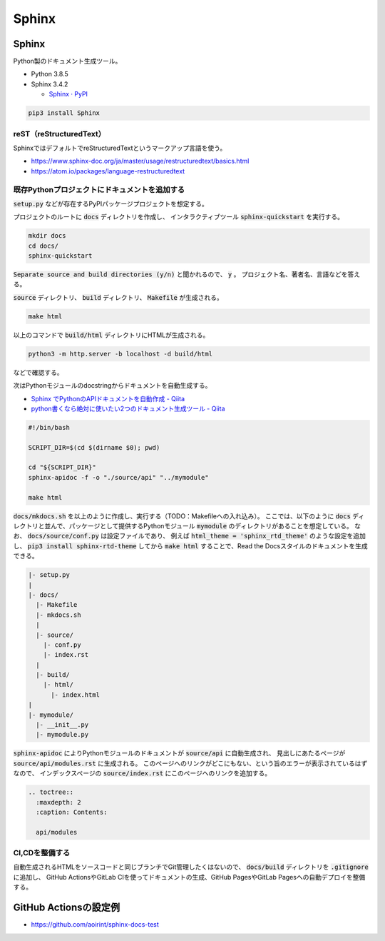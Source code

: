 .. article::
  :date: 2021-01-05 07:40:00
  :updated: 2021-11-13 18:00:00
  :category: Blogging
  :tags: Python, Sphinx, Documentation, Blogging
  :draft: false

###############################################
Sphinx
###############################################

Sphinx
=========================================

Python製のドキュメント生成ツール。


* Python 3.8.5
* Sphinx 3.4.2

  * `Sphinx · PyPI <https://pypi.org/project/Sphinx/>`_


.. code-block:: bash

   pip3 install Sphinx


reST（reStructuredText）
-----------------------------------------

SphinxではデフォルトでreStructuredTextというマークアップ言語を使う。

* https://www.sphinx-doc.org/ja/master/usage/restructuredtext/basics.html
* https://atom.io/packages/language-restructuredtext


既存Pythonプロジェクトにドキュメントを追加する
--------------------------------------------------

:code:`setup.py` などが存在するPyPIパッケージプロジェクトを想定する。

プロジェクトのルートに :code:`docs` ディレクトリを作成し、
インタラクティブツール :code:`sphinx-quickstart` を実行する。

.. code-block:: bash

   mkdir docs
   cd docs/
   sphinx-quickstart


:code:`Separate source and build directories (y/n)` と聞かれるので、 :code:`y` 。
プロジェクト名、著者名、言語などを答える。

:code:`source` ディレクトリ、 :code:`build` ディレクトリ、 :code:`Makefile` が生成される。

.. code-block:: bash

   make html

以上のコマンドで :code:`build/html` ディレクトリにHTMLが生成される。

.. code-block:: bash

   python3 -m http.server -b localhost -d build/html

などで確認する。


次はPythonモジュールのdocstringからドキュメントを自動生成する。

* `Sphinx でPythonのAPIドキュメントを自動作成 - Qiita <https://qiita.com/some-nyan/items/1980198a05c12d90e5c3>`_
* `python書くなら絶対に使いたい2つのドキュメント生成ツール - Qiita <https://qiita.com/hatsumi3/items/11c5bc835efe713e4767>`_

.. code-block:: bash

   #!/bin/bash

   SCRIPT_DIR=$(cd $(dirname $0); pwd)

   cd "${SCRIPT_DIR}"
   sphinx-apidoc -f -o "./source/api" "../mymodule"

   make html

:code:`docs/mkdocs.sh` を以上のように作成し、実行する（TODO：Makefileへの入れ込み）。
ここでは、以下のように :code:`docs` ディレクトリと並んで、パッケージとして提供するPythonモジュール :code:`mymodule` のディレクトリがあることを想定している。
なお、 :code:`docs/source/conf.py` は設定ファイルであり、
例えば :code:`html_theme = 'sphinx_rtd_theme'` のような設定を追加し、
:code:`pip3 install sphinx-rtd-theme` してから :code:`make html` することで、Read the Docsスタイルのドキュメントを生成できる。


.. code-block::

  |- setup.py
  |
  |- docs/
    |- Makefile
    |- mkdocs.sh
    |
    |- source/
      |- conf.py
      |- index.rst
    |
    |- build/
      |- html/
        |- index.html
  |
  |- mymodule/
    |- __init__.py
    |- mymodule.py

:code:`sphinx-apidoc` によりPythonモジュールのドキュメントが :code:`source/api` に自動生成され、
見出しにあたるページが :code:`source/api/modules.rst` に生成される。
このページへのリンクがどこにもない、という旨のエラーが表示されているはずなので、
インデックスページの :code:`source/index.rst` にこのページへのリンクを追加する。

.. code-block:: reStructuredText

  .. toctree::
    :maxdepth: 2
    :caption: Contents:

    api/modules


CI,CDを整備する
--------------------------------------------------

自動生成されるHTMLをソースコードと同じブランチでGit管理したくはないので、
:code:`docs/build` ディレクトリを :code:`.gitignore` に追加し、
GitHub ActionsやGitLab CIを使ってドキュメントの生成、GitHub PagesやGitLab Pagesへの自動デプロイを整備する。

GitHub Actionsの設定例
==================================================

* https://github.com/aoirint/sphinx-docs-test
